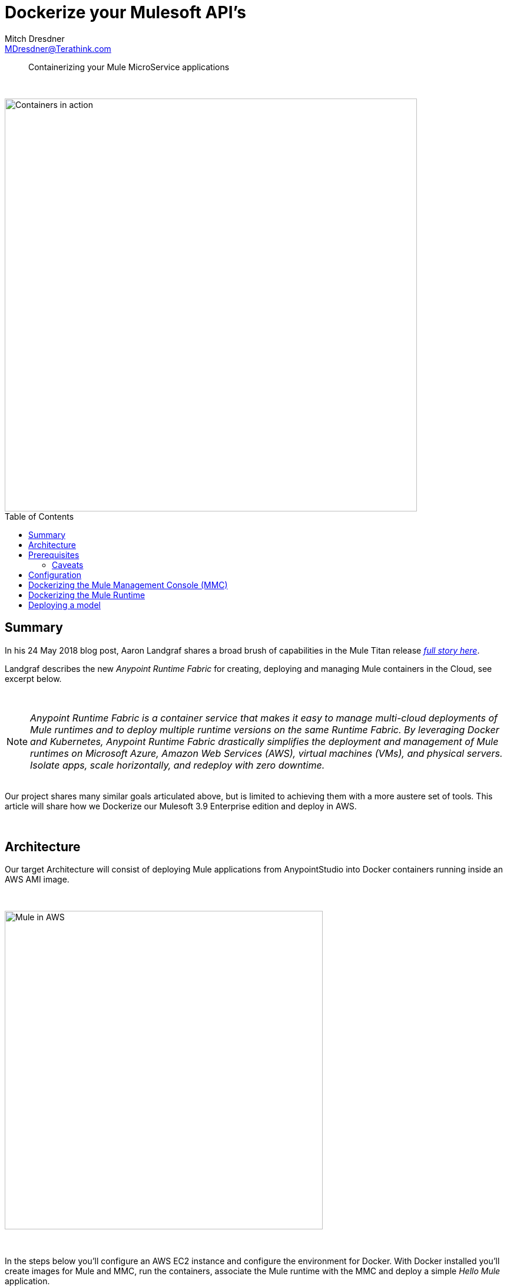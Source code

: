 = Dockerize your Mulesoft API's
Mitch Dresdner <MDresdner@Terathink.com>
:toc:                                             // Enable table of contents [left, right]
:toc-placement: preamble
:appversion: 1.0.0
// A link as attribute
:fedpkg: https://apps.fedoraproject.org/packages/asciidoc
// Example of other attributes
:imagesdir: ./img
:icons: font
// Default icon dir is images/icons, can override using :iconsdir: ./icons
:stylesdir: ./styles
:scriptsdir: ./js
// keywords added to html
:keywords: docker, mule, mmc, deploy, microservice, monitoring

// enable btn:
:experimental:

[abstract]
Containerizing your Mule MicroService applications

{sp} +

[.preamble]
// Preamble goes here


image::business-commerce-container-379964.jpg[Containers in action,700]

== Summary

In his 24 May 2018 blog post, Aaron Landgraf shares a broad brush of capabilities in the Mule Titan release https://blogs.mulesoft.com/dev/anypoint-platform-dev/may-2018-titan-release/[_full story here_].

Landgraf describes the new _Anypoint Runtime Fabric_ for creating, deploying and managing Mule containers in the Cloud, see excerpt below.

{sp} +

[NOTE]
====
_Anypoint Runtime Fabric is a container service that makes it easy to manage multi-cloud deployments of Mule runtimes and to deploy multiple runtime
versions on the same Runtime Fabric. By leveraging Docker and Kubernetes, Anypoint Runtime Fabric drastically simplifies the deployment and management
of Mule runtimes on Microsoft Azure, Amazon Web Services (AWS), virtual machines (VMs), and physical servers. Isolate apps, scale horizontally,
and redeploy with zero downtime._
====

{sp} +
Our project shares many similar goals articulated above, but is limited to achieving them with a more austere set of tools. This article will
share how we Dockerize our Mulesoft 3.9 Enterprise edition and deploy in AWS.

{sp} +

== Architecture

Our target Architecture will consist of deploying Mule applications from AnypointStudio into Docker containers running inside an AWS AMI image.

{sp} +

image::MuleContainers.png[Mule in AWS,540]

{sp} +

In the steps below you'll configure an AWS EC2 instance and configure the environment for Docker. With Docker installed you'll
create images for Mule and MMC, run the containers, associate the Mule runtime with the MMC and deploy a simple _Hello Mule_ application.

Docker containers are ephemeral by nature, which means that any changes to container state will be lost when a container is
stopped. This isn't desirable and a quick remedy will be to use Docker volumes to persist and changes we need between container
starts. The information which will be stateful is specified by the *VOLUME* tag in the Docker files below.

{sp} +

== Prerequisites

We assume you're familiar with Mule and have some familiarity setting up EC2 instances in AWS.

If you're not confident with AWS or would like a little refresher please review the following articles:

{sp} +

.Some refreshers before getting started
* https://dzone.com/articles/provision-a-free-aws-ec2-instance-in-5-minutes[Provision a free tier EC2 instance]
* https://docs.docker.com/install/#cloud[Configure Docker on your EC2 instance]

{sp} +

=== Caveats
[CAUTION]
--
Some AWS services will incur charges, be sure to stop and/or terminate any services you aren't using. Additionaly,
consider setting up https://aws.amazon.com/about-aws/whats-new/2012/05/10/announcing-aws-billing-alerts/[billing alerts]
to warn you of charges exceeding a threshold that may caus you concern.

--

== Configuration

We begin by copying the distribution files for MMC and Mule runtime to our EC2 instance, it will probably
be easiest to use _wget_ from the EC2 instance to download them directly. Other options include _scp_ from
your development environment or copy from an S3 bucket. Use the approach you feel most comfortable with.

In my EC2-User home folder I use the following hierarchy for my Dockerfile source:

.Folder structure for builds
[listing]
--
ls src/docker/mule

  MMC-3.8.0  MuleEE-3.9.0

ls src/docker/mule/MMC-3.8.0

  Dockerfile  mmc-3.8.x-web.tar.gz  start.sh

ls src/docker/mule/MuleEE-3.9.0

  Dockerfile  mule-enterprise-standalone-3.9.0  mule-ee-distribution-standalone-3.9.0.tar.gz

--

{sp}+
Note that the tar file has been expanded and we have a folder for *mule-enterprise-standalone-3.9.0*.

The reason for this is that I install our custom EE license, make any changes to configuration files
unique to our environments and repackage the tar file for creation of the Mule Docker image.

https://docs.mulesoft.com/mule-user-guide/v/3.9/installing-an-enterprise-license[Install Mule EE license]

.Apply local changes to Mule configuration files
[listing]
--
tar xzf mule-ee-distribution-standalone-3.9.0.tar.gz

export MULE_HOME=~/src/docker/mule/MuleEE-3.9.0/mule-enterprise-standalone-3.9.0

cd $MULE_HOME

# apply mule license
bin/mule -installLicense _path_to_your_license.lic

# re-create tar
tar czf mule-ee-distribution-standalone-3.9.0.tar.gz mule-enterprise-standalone-3.9.0
--

{sp}+
The Docker volumes expect to preserve stateful information under /opt, so the folder
structure and permissions will need to be set up. My permissions are wide open, you
may prefer to create an EC2 Mule user and group to apply stricter access control. If
you do i'm confident you'll do so successfully on your own.

.Folder structure for docker volumes
[listing]
--
sudo mkdir /opt/mmc
sudo mkdir /opt/mmc/logs
sudo mkdir /opt/mmc/mmc-data
sudo chmod -R 777 /opt/mmc
sudo mkdir /opt/mule-enterprise-standalone-3.9.0
sudo mkdir /opt/mule-enterprise-standalone-3.9.0/apps
sudo mkdir /opt/mule-enterprise-standalone-3.9.0/conf
sudo mkdir /opt/mule-enterprise-standalone-3.9.0/domains
sudo mkdir /opt/mule-enterprise-standalone-3.9.0/logs
sudo chmod -R 777 /opt/mule-enterprise-standalone-3.9.0
sudo ln -s /opt/mule-enterprise-standalone-3.9.0 /opt/mule

ls -l /opt

  drwxrwxrwx. 4 root root     34 Feb  2 15:43 mmc
  drwxrwxrwx. 6 mule mule     57 May 24 15:05 mule-enterprise-standalone-3.9.0
--

{sp}+
My open AWS Mule ports look like this:

.Open ports in AWS Mule SG
|===
|Type|Protocol |Port Range|Source|Description

|Custom TCP Rule
|TCP
|8585
|0.0.0.0/0
|Mule MMC Agent

|Custom TCP Rule
|TCP
|8082
|0.0.0.0/0
|Mule API for HTTP

|===

{sp} +

== Dockerizing the Mule Management Console (MMC)


.Dockerfile for MMC
[listing]
--
FROM java:openjdk-8-jdk

MAINTAINER Your Name <me@myaddress.com>

USER root

WORKDIR /opt
RUN useradd --user-group --shell /bin/false mule && chown mule /opt

COPY    ./mmc-3.8.x-web.tar.gz /opt
COPY    ./start.sh /opt

# Using the most recent MMC 3.8.x version
RUN		tar xzf mmc-3.8.x-web.tar.gz \
		  && ln -s mmc-3.8.x-web mmc \
		  && chmod 755 mmc-3.8.x-web \
		  && chmod 755 start.sh \
		  && rm mmc-3.8.x-web.tar.gz

# Mule environment vars
ENV MMC_HOME /opt/mmc

# Volume mount points
VOLUME ["/opt/mmc/apache-tomcat-7.0.52/logs", "/opt/mmc/apache-tomcat-7.0.52/conf", "/opt/mmc/apache-tomcat-7.0.52/bin", "/opt/mmc/apache-tomcat-7.0.52/mmc-data"]

# Mule work directory
# WORKDIR /opt

USER mule

# start tomcat && tail -f /var/lib/tomcat7/logs/catalina.out
CMD [ "./start.sh" ]

# Expose default MMC port
EXPOSE 8585
--

{sp} +

When the MMC Docker container starts, it will run the Tomcat server and tail the
log contents to stdout.

{sp} +

Create the _start.sh_ script below in you MMC folder, it will be added to the
Docker image and will keep the container running after it's started in the step below.

.start.sh file in MMC folder
[listing]
--
#!/bin/sh

# If the apache-tomcat location is different for you, be sre to change
cd /opt/mmc/apache-tomcat-7.0.52

bin/startup.sh && tail -f logs/catalina.out
--

{sp} +
The initial build may take a while to complete as it needs to
pull down the image layers from the Docker hub and create an
image.

.Build your MMC Docker container
[listing]
--
# Change maxmule at end of next line to your Docker image name and optionally tag
docker build -t maxmule/mmc .
--

{sp} +
When the build successfully completes we can start the MMC container instance
and use the browser to connect to it.

.Run your MMC Docker container
[listing]
--
# Change maxmule at end of next line to your Docker image name
docker run -itd --name mmc -p 8585:8585 -v /opt/mmc/mmc-data:/opt/mmc/apache-tomcat-7.0.52/mmc-data -v /opt/mmc/logs:/opt/mmc/apache-tomcat-7.0.52/logs maxmule/mmc

--
{sp} +

It may take a while for the MMC to start up, you can use the Docker
_logs_ command to see when startup has completed. The *Ctrl-C* command
will terminate the earlier logs command.

.Ensure MMC is running
[listing]
--
docker ps

docker logs -f mmc
^C
--


== Dockerizing the Mule Runtime

.Dockerfile for Mule
[listing]
--
FROM java:openjdk-8-jdk

# 3.9.0 ee branch

MAINTAINER Your Name <me@myaddress.com>

USER root

WORKDIR /opt
RUN useradd --user-group --shell /bin/false mule && chown mule /opt

COPY    ./mule-ee-distribution-standalone-3.9.0.tar.gz /opt
COPY    ./start.sh /opt

RUN 	tar xzf mule-ee-distribution-standalone-3.9.0.tar.gz \
		  && ln -s mule-enterprise-standalone-3.9.0 mule \
		  && chmod 755 mule-enterprise-standalone-3.9.0 \
		  && chown -R mule:mule mule-enterprise-standalone-3.9.0 start.sh \
		  && chmod 755 start.sh \
		  && rm mule-ee-distribution-standalone-3.9.0.tar.gz


# Mule environment vars
ENV MULE_HOME /opt/mule
ENV PATH $MULE_HOME/bin:$PATH

# Volume mount points for persisten storage, create others for domains and conf if necessary
VOLUME ["/opt/mule/logs", "/opt/mule/apps"]

USER mule

ENTRYPOINT ["mule"]
CMD ["console"]

# Expose port 7777 if you plan to use MMC
EXPOSE 7777

# Expose additional ports as needed for your API use
#EXPOSE 8081
EXPOSE 8082
#EXPOSE 8083

--

{sp}+
Similar to how we built and started the MMC above we'll follow the same steps with our Mule container.

Mule will be using port 8082 for working with our API deployment and port 7777 for
communicating with the MMC.

.Build your Mule Docker container
[listing]
--
# Change maxmule at end of next line to your Docker image name and optionally tag
docker build -t maxmule/mule39ee .
--

{sp}+
The build step is the same as we did erlier for the MMC

.Build your Mule Docker container
[listing]
--
# Change maxmule at end of next line to your Docker image name
docker run -itd --name mule -p 8082:8082 -v /opt/mule/apps:/opt/mule/apps -v /opt/mule/logs:/opt/mule/logs maxmule/mule39ee
--

{sp} +
When build has successfully completed we run our Mule runtime instance and verify it has properly started.

.Ensure Mule is running
[listing]
--
docker ps

docker logs -f mule
^C
--

== Deploying a model

Create a simple HTTP flow in AnypointStudio which listens on Port 8082, a port which you expose in your Docker file and
the EC2 instance security group. Run the flow in AnypointStudio first to ensure it will work when deployed to your Docker container.


{sp} +

This concludes our brief examples with Dockerizing the Mule.

{sp} +

I hope you enjoyed reading this article as much as I have enjoyed writing it, i'm looking forward to your feedback!

{sp} +
{sp} +

About the Author:

https://www.linkedin.com/in/mitch-dresdner-785a46126/[Mitch Dresdner] is a Senior Mule Consultant at TerraThink
